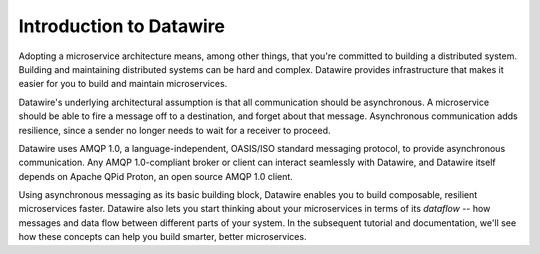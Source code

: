 Introduction to Datawire
########################

Adopting a microservice architecture means, among other things, that
you're committed to building a distributed system. Building and
maintaining distributed systems can be hard and complex. Datawire
provides infrastructure that makes it easier for you to build and
maintain microservices.

Datawire's underlying architectural assumption is that all
communication should be asynchronous. A microservice should be able to
fire a message off to a destination, and forget about that
message. Asynchronous communication adds resilience, since a sender no
longer needs to wait for a receiver to proceed.

Datawire uses AMQP 1.0, a language-independent, OASIS/ISO standard
messaging protocol, to provide asynchronous communication. Any AMQP
1.0-compliant broker or client can interact seamlessly with Datawire,
and Datawire itself depends on Apache QPid Proton, an open source AMQP
1.0 client.

Using asynchronous messaging as its basic building block, Datawire
enables you to build composable, resilient microservices
faster. Datawire also lets you start thinking about your microservices
in terms of its `dataflow` -- how messages and data flow between
different parts of your system. In the subsequent tutorial and
documentation, we'll see how these concepts can help you build
smarter, better microservices.

